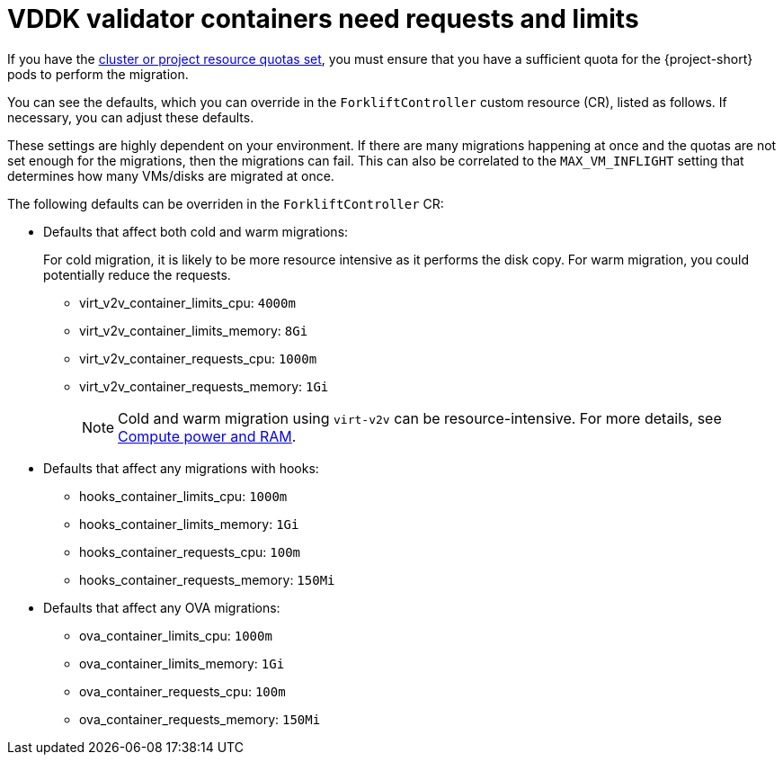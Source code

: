 // Module included in the following assemblies:
//
// * documentation/doc-Migration_Toolkit_for_Virtualization/master.adoc

:_content-type: REFERENCE
[id="vddk-validator-containers_{context}"]
= VDDK validator containers need requests and limits

[role="_abstract"]
If you have the link:https://docs.openshift.com/container-platform/{ocp-version}/applications/quotas/quotas-setting-per-project.html[cluster or project resource quotas set], you must ensure that you have a sufficient quota for the {project-short} pods to perform the migration. 

You can see the defaults, which you can override in the `ForkliftController` custom resource (CR), listed as follows. If necessary, you can adjust these defaults. 

These settings are highly dependent on your environment. If there are many migrations happening at once and the quotas are not set enough for the migrations, then the migrations can fail. This can also be correlated to the `MAX_VM_INFLIGHT` setting that determines how many VMs/disks are migrated at once.

The following defaults can be overriden in the `ForkliftController` CR:

* Defaults that affect both cold and warm migrations:
+
For cold migration, it is likely to be more resource intensive as it performs the disk copy. For warm migration, you could potentially reduce the requests.

** virt_v2v_container_limits_cpu: `4000m`
** virt_v2v_container_limits_memory: `8Gi`
** virt_v2v_container_requests_cpu: `1000m`
** virt_v2v_container_requests_memory: `1Gi`
+

[NOTE]
====
Cold and warm migration using `virt-v2v` can be resource-intensive. For more details, see link:https://libguestfs.org/virt-v2v.1.html#compute-power-and-ram[Compute power and RAM].
====

* Defaults that affect any migrations with hooks:

** hooks_container_limits_cpu: `1000m`
** hooks_container_limits_memory: `1Gi`
** hooks_container_requests_cpu: `100m`
** hooks_container_requests_memory: `150Mi`

* Defaults that affect any OVA migrations:

** ova_container_limits_cpu: `1000m`
** ova_container_limits_memory: `1Gi`
** ova_container_requests_cpu: `100m`
** ova_container_requests_memory: `150Mi`
